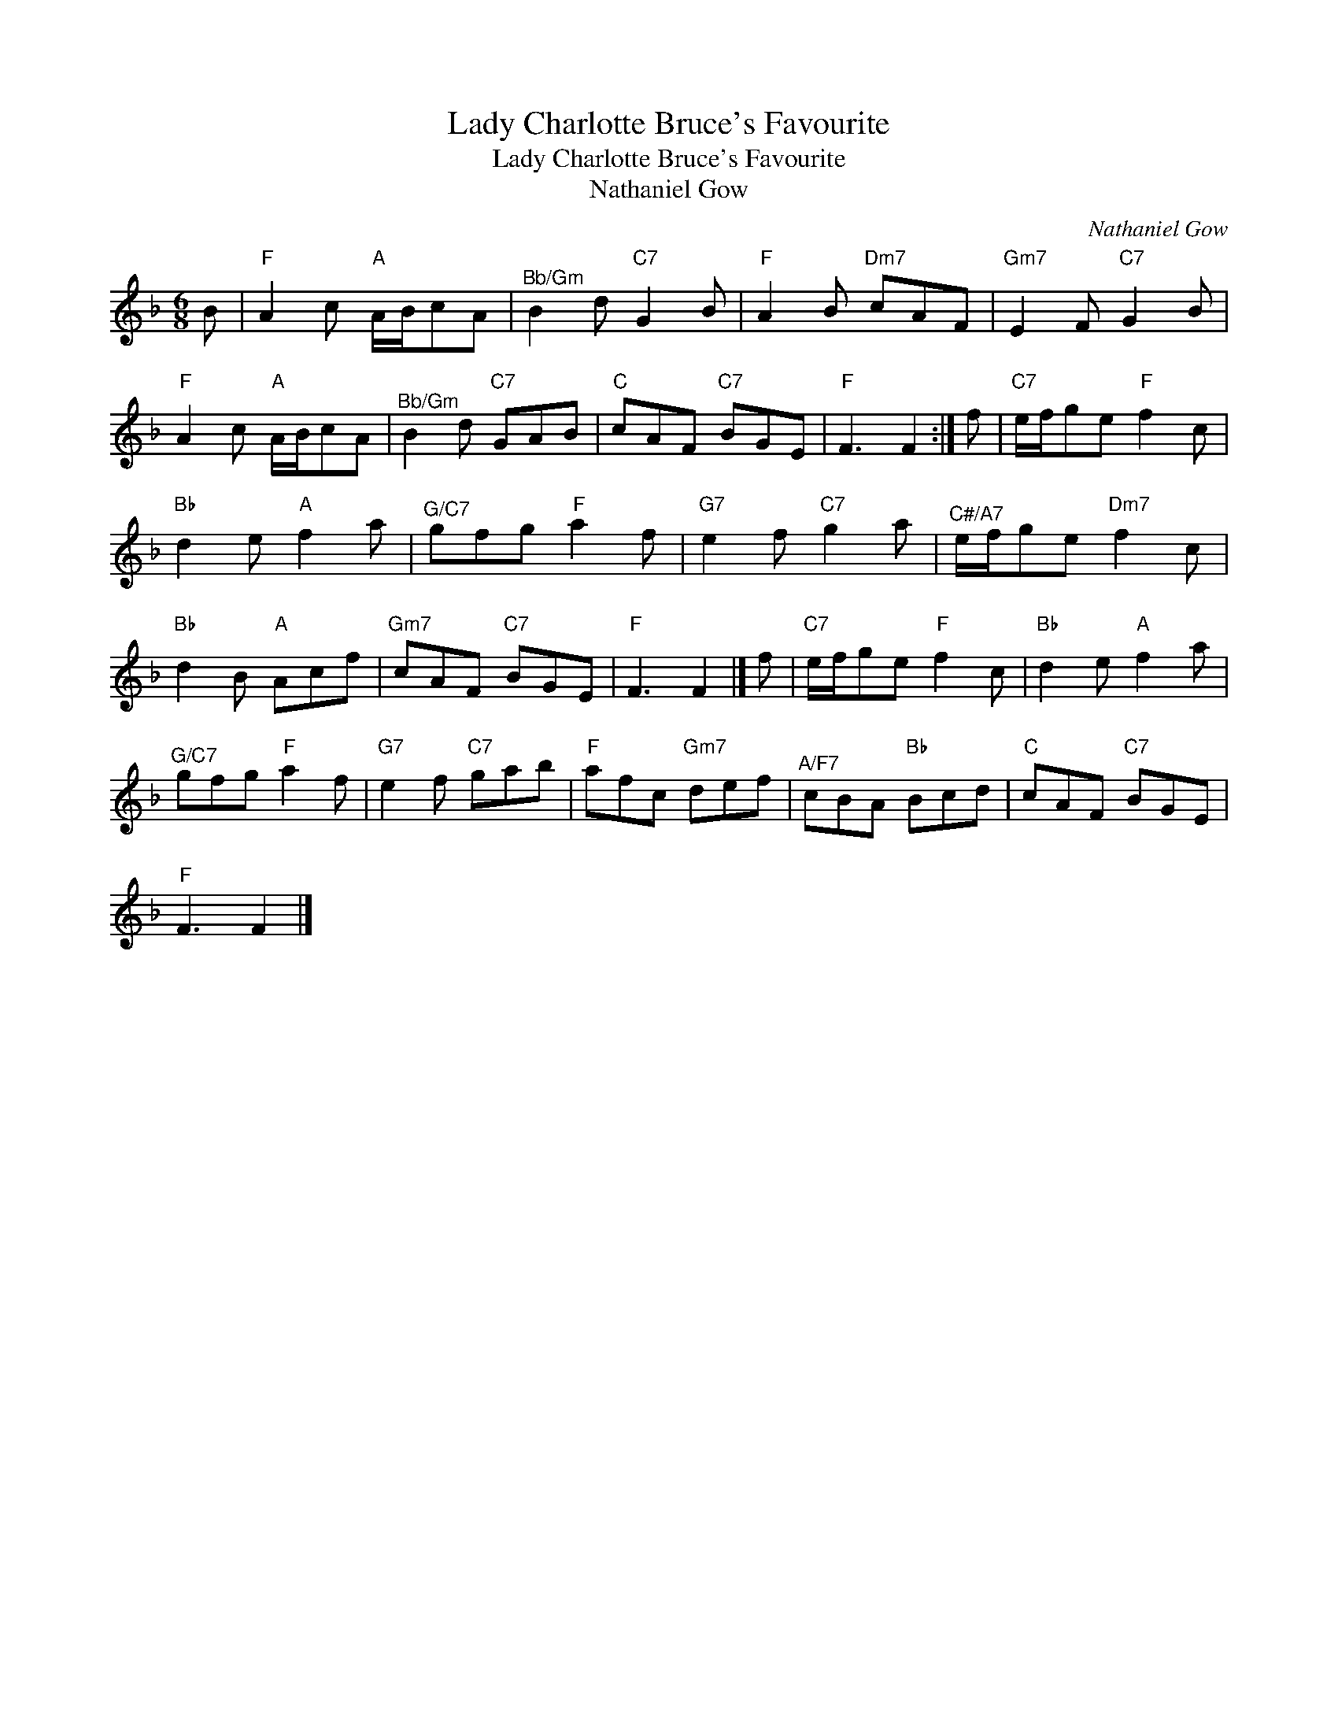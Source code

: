 X:1
T:Lady Charlotte Bruce's Favourite
T:Lady Charlotte Bruce's Favourite
T:Nathaniel Gow
C:Nathaniel Gow
L:1/8
M:6/8
K:F
V:1 treble 
V:1
 B |"F" A2 c"A" A/B/cA |"^Bb/Gm" B2 d"C7" G2 B |"F" A2 B"Dm7" cAF |"Gm7" E2 F"C7" G2 B | %5
"F" A2 c"A" A/B/cA |"^Bb/Gm" B2 d"C7" GAB |"C" cAF"C7" BGE |"F" F3 F2 :| f |"C7" e/f/ge"F" f2 c | %11
"Bb" d2 e"A" f2 a |"^G/C7" gfg"F" a2 f |"G7" e2 f"C7" g2 a |"^C#/A7" e/f/ge"Dm7" f2 c | %15
"Bb" d2 B"A" Acf |"Gm7" cAF"C7" BGE |"F" F3 F2 |] f |"C7" e/f/ge"F" f2 c |"Bb" d2 e"A" f2 a | %21
"^G/C7" gfg"F" a2 f |"G7" e2 f"C7" gab |"F" afc"Gm7" def |"^A/F7" cBA"Bb" Bcd |"C" cAF"C7" BGE | %26
"F" F3 F2 |] %27

